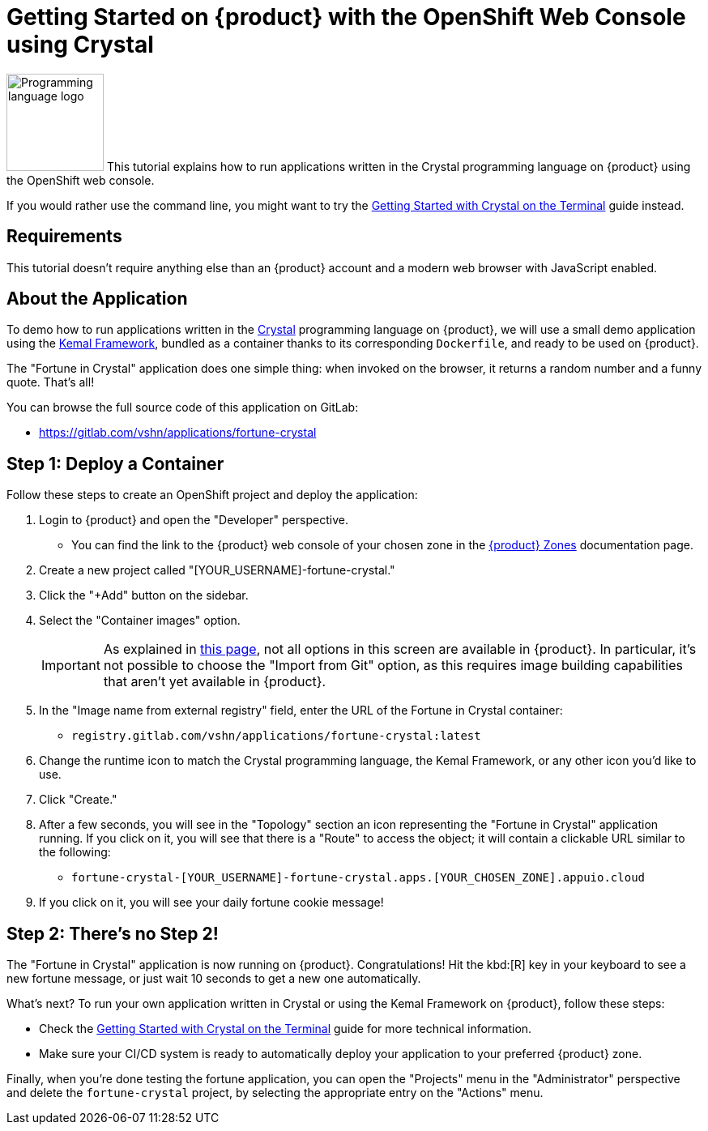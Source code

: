 = Getting Started on {product} with the OpenShift Web Console using Crystal

// THIS FILE IS AUTOGENERATED
// DO NOT EDIT MANUALLY

image:logos/crystal.svg[role="related thumb right",alt="Programming language logo",width=120,height=120] This tutorial explains how to run applications written in the Crystal programming language on {product} using the OpenShift web console.

If you would rather use the command line, you might want to try the xref:tutorials/getting-started/crystal-terminal.adoc[Getting Started with Crystal on the Terminal] guide instead.

== Requirements

This tutorial doesn't require anything else than an {product} account and a modern web browser with JavaScript enabled.

== About the Application

To demo how to run applications written in the https://crystal-lang.org/[Crystal] programming language on {product}, we will use a small demo application using the https://kemalcr.com/[Kemal Framework], bundled as a container thanks to its corresponding `Dockerfile`, and ready to be used on {product}.

The "Fortune in Crystal" application does one simple thing: when invoked on the browser, it returns a random number and a funny quote. That's all!

You can browse the full source code of this application on GitLab:

* https://gitlab.com/vshn/applications/fortune-crystal

== Step 1: Deploy a Container

Follow these steps to create an OpenShift project and deploy the application:

. Login to {product} and open the "Developer" perspective.
** You can find the link to the {product} web console of your chosen zone in the https://portal.appuio.cloud/zones[{product} Zones] documentation page.
. Create a new project called "[YOUR_USERNAME]-fortune-crystal."
. Click the "+Add" button on the sidebar.
. Select the "Container images" option.
+
IMPORTANT: As explained in xref:explanation/differences-to-public.adoc[this page], not all options in this screen are available in {product}. In particular, it's not possible to choose the "Import from Git" option, as this requires image building capabilities that aren't yet available in {product}.

. In the "Image name from external registry" field, enter the URL of the Fortune in Crystal container:
** `registry.gitlab.com/vshn/applications/fortune-crystal:latest`
. Change the runtime icon to match the Crystal programming language, the Kemal Framework, or any other icon you'd like to use.
. Click "Create."
. After a few seconds, you will see in the "Topology" section an icon representing the "Fortune in Crystal" application running. If you click on it, you will see that there is a "Route" to access the object; it will contain a clickable URL similar to the following:
** `fortune-crystal-[YOUR_USERNAME]-fortune-crystal.apps.[YOUR_CHOSEN_ZONE].appuio.cloud`
. If you click on it, you will see your daily fortune cookie message!

== Step 2: There's no Step 2!

The "Fortune in  Crystal" application is now running on {product}. Congratulations! Hit the kbd:[R] key in your keyboard to see a new fortune message, or just wait 10 seconds to get a new one automatically.

What's next? To run your own application written in Crystal or using the Kemal Framework on {product}, follow these steps:

* Check the xref:tutorials/getting-started/crystal-terminal.adoc[Getting Started with Crystal on the Terminal] guide for more technical information.
* Make sure your CI/CD system is ready to automatically deploy your application to your preferred {product} zone.

Finally, when you're done testing the fortune application, you can open the "Projects" menu in the "Administrator" perspective and delete the `fortune-crystal` project, by selecting the appropriate entry on the "Actions" menu.